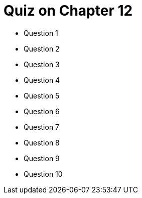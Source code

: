 = Quiz on Chapter 12

* Question 1
* Question 2
* Question 3
* Question 4
* Question 5
* Question 6
* Question 7
* Question 8
* Question 9
* Question 10